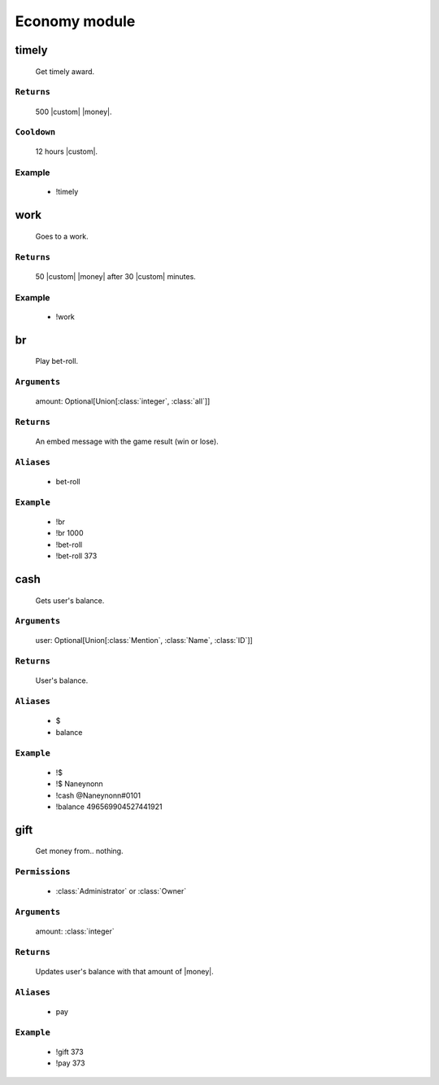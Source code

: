 Economy module
==============


**timely**
-----------------
    Get timely award.

``Returns``
~~~~~~~~~
  500 |custom| |money|.

``Cooldown``
~~~~~~~~~
  12 hours |custom|.

Example
~~~~~~~~~
  - !timely



**work**
-----------------
    Goes to a work.

``Returns``
~~~~~~~~~
  50 |custom| |money| after 30 |custom| minutes.

Example
~~~~~~~~~
  - !work



**br**
-----------------
    Play bet-roll.

``Arguments``
~~~~~~~~~
  amount: Optional[Union[:class:`integer`, :class:`all`]]

``Returns``
~~~~~~~~~
  An embed message with the game result (win or lose).

``Aliases``
~~~~~~~~~
  - bet-roll

``Example``
~~~~~~~~~
  - !br
  - !br 1000
  - !bet-roll 
  - !bet-roll 373



**cash**
-----------------
    Gets user's balance.

``Arguments``
~~~~~~~~~
  user: Optional[Union[:class:`Mention`, :class:`Name`, :class:`ID`]]

``Returns``
~~~~~~~~~
  User's balance.

``Aliases``
~~~~~~~~~
  - $
  - balance

``Example``
~~~~~~~~~
  - !$
  - !$ Naneynonn
  - !cash @Naneynonn#0101
  - !balance 496569904527441921



**gift**
-----------------
    Get money from.. nothing.

``Permissions``
~~~~~~~~~
  - :class:`Administrator` or :class:`Owner`

``Arguments``
~~~~~~~~~
  amount: :class:`integer`

``Returns``
~~~~~~~~~
  Updates user's balance with that amount of |money|.

``Aliases``
~~~~~~~~~
  - pay

``Example``
~~~~~~~~~
  - !gift 373
  - !pay 373